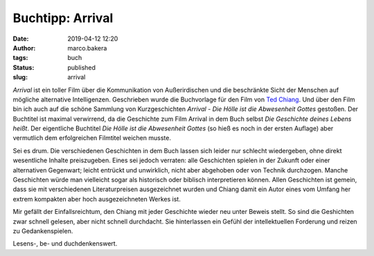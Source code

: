 Buchtipp: Arrival
=================
:date: 2019-04-12 12:20
:author: marco.bakera
:tags: buch
:status: published
:slug: arrival 

.. image:: {static}images/2019/arrival.png
   :alt: Buch Arrival
   :width: 500px

*Arrival* ist ein toller Film über die Kommunikation von Außerirdischen
und die beschränkte Sicht der Menschen auf mögliche alternative 
Intelligenzen. Geschrieben wurde die Buchvorlage für den Film von
`Ted Chiang <https://de.wikipedia.org/wiki/Ted_Chiang>`_. Und über
den Film bin ich auch auf die schöne Sammlung von Kurzgeschichten 
*Arrival - Die Hölle ist die Abwesenheit Gottes* gestoßen. Der Buchtitel ist 
maximal verwirrend, da die Geschichte zum Film Arrival in dem Buch
selbst *Die Geschichte deines Lebens heißt*. Der eigentliche Buchtitel
*Die Hölle ist die Abwesenheit Gottes* (so hieß es noch in der ersten
Auflage) aber vermutlich dem erfolgreichen Filmtitel weichen musste. 

Sei es drum. Die verschiedenen Geschichten in dem Buch lassen sich leider
nur schlecht wiedergeben, ohne direkt wesentliche Inhalte preiszugeben. Eines
sei jedoch verraten: alle Geschichten spielen in der Zukunft oder einer
alternativen Gegenwart; leicht entrückt und unwirklich, nicht aber 
abgehoben oder von Technik durchzogen. Manche Geschichten würde man 
vielleicht sogar als historisch oder biblisch interpretieren können.
Allen Geschichten ist gemein, dass sie mit verschiedenen Literaturpreisen
ausgezeichnet wurden und Chiang damit ein Autor eines vom Umfang her
extrem kompakten aber hoch ausgezeichneten Werkes ist.

Mir gefällt der Einfallsreichtum, den Chiang mit jeder Geschichte wieder 
neu unter Beweis stellt. So sind die Geshichten zwar schnell gelesen,
aber nicht schnell durchdacht. Sie hinterlassen ein Gefühl der intellektuellen 
Forderung und reizen zu Gedankenspielen. 

Lesens-, be- und duchdenkenswert.
